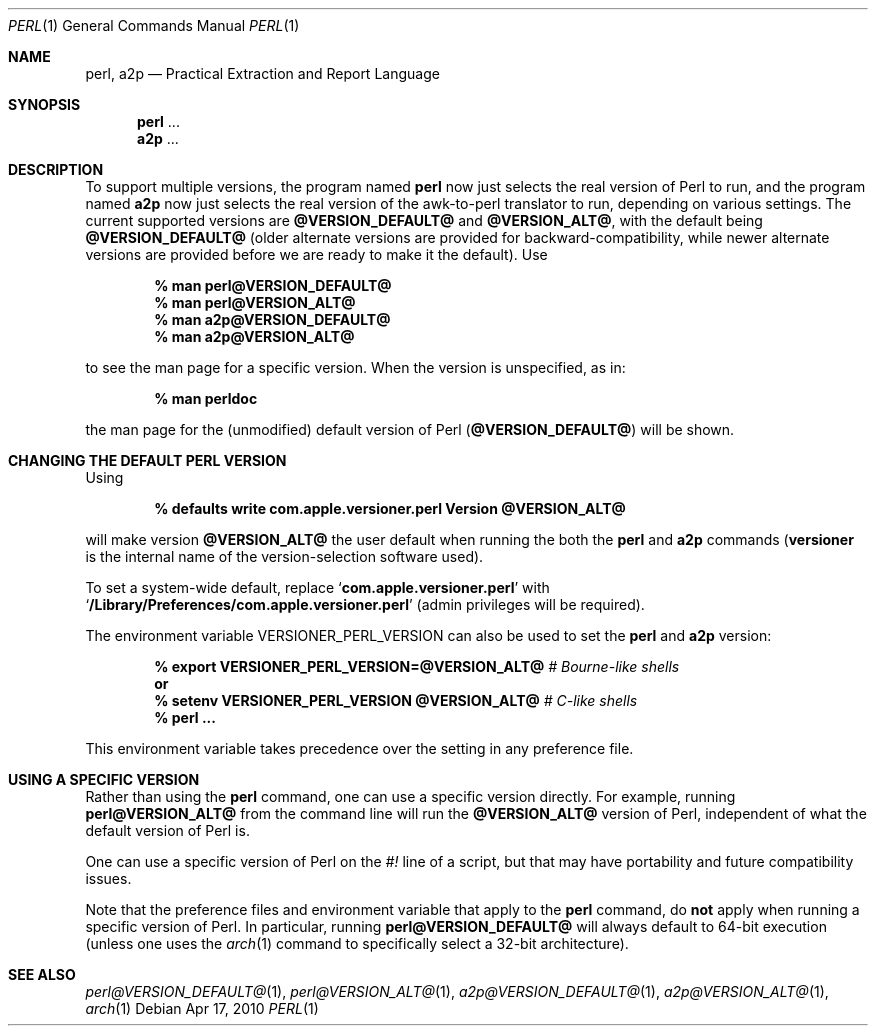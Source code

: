 .Dd Apr 17, 2010
.Dt PERL 1
.Os
.Sh NAME
.Nm perl,
.Nm a2p
.Nd Practical Extraction and Report Language
.Sh SYNOPSIS
.Nm perl
\&...
.Nm a2p
\&...
.Sh DESCRIPTION
To support multiple versions, the program named
.Nm perl
now just selects the real version of Perl to run, and the program named
.Nm a2p
now just selects the real version of the awk-to-perl translator to run,
depending on various settings.
The current supported versions are
.Sy @VERSION_DEFAULT@
and
.Sy @VERSION_ALT@ ,
with the default being
.Sy @VERSION_DEFAULT@
(older alternate versions are provided for backward-compatibility, while newer
alternate versions are provided before we are ready to make it the default).
Use
.Pp
.Dl % man perl@VERSION_DEFAULT@
.Dl % man perl@VERSION_ALT@
.Dl % man a2p@VERSION_DEFAULT@
.Dl % man a2p@VERSION_ALT@
.Pp
to see the man page for a specific version.
When the version is unspecified, as in:
.Pp
.Dl % man perldoc
.Pp
the man page for the (unmodified) default
version of Perl
.Sy ( @VERSION_DEFAULT@ )
will be shown.
.Sh CHANGING THE DEFAULT PERL VERSION
Using
.Pp
.Dl % defaults write com.apple.versioner.perl Version @VERSION_ALT@
.Pp
will make version
.Sy @VERSION_ALT@
the user default when running the both the
.Nm perl
and
.Nm a2p
commands
.Sy ( versioner
is the internal name of the version-selection software used).
.Pp
To set a system-wide default, replace
.Ql Li com.apple.versioner.perl
with
.Ql Li /Library/Preferences/com.apple.versioner.perl
(admin privileges will be required).
.Pp
The environment variable
.Ev VERSIONER_PERL_VERSION
can also be used to set the
.Nm perl
and
.Nm a2p
version:
.Pp
.D1 Li % export VERSIONER_PERL_VERSION=@VERSION_ALT@ Em # Bourne-like shells
.D1 Li "    " Sy or
.D1 Li % setenv VERSIONER_PERL_VERSION @VERSION_ALT@ Em # C-like shells
.Dl % perl ...
.Pp
This environment variable takes precedence over the setting in any preference file.
.Sh USING A SPECIFIC VERSION
Rather than using the
.Nm perl
command, one can use a specific version directly.
For example, running
.Nm perl@VERSION_ALT@
from the command line will run the
.Sy @VERSION_ALT@
version of Perl, independent of what the default version of Perl is.
.Pp
One can use a specific version of Perl on the
.Em #!
line of a script, but that may have portability and future compatibility issues.
.Pp
Note that the preference files and environment variable that apply to the
.Nm perl
command, do
.Sy not
apply when running a specific version of Perl.
In particular, running
.Nm perl@VERSION_DEFAULT@
will always default to 64-bit execution
(unless one uses the
.Xr arch 1
command to specifically select a 32-bit architecture).
.Sh SEE ALSO
.Xr perl@VERSION_DEFAULT@ 1 ,
.Xr perl@VERSION_ALT@ 1 ,
.Xr a2p@VERSION_DEFAULT@ 1 ,
.Xr a2p@VERSION_ALT@ 1 ,
.Xr arch 1
